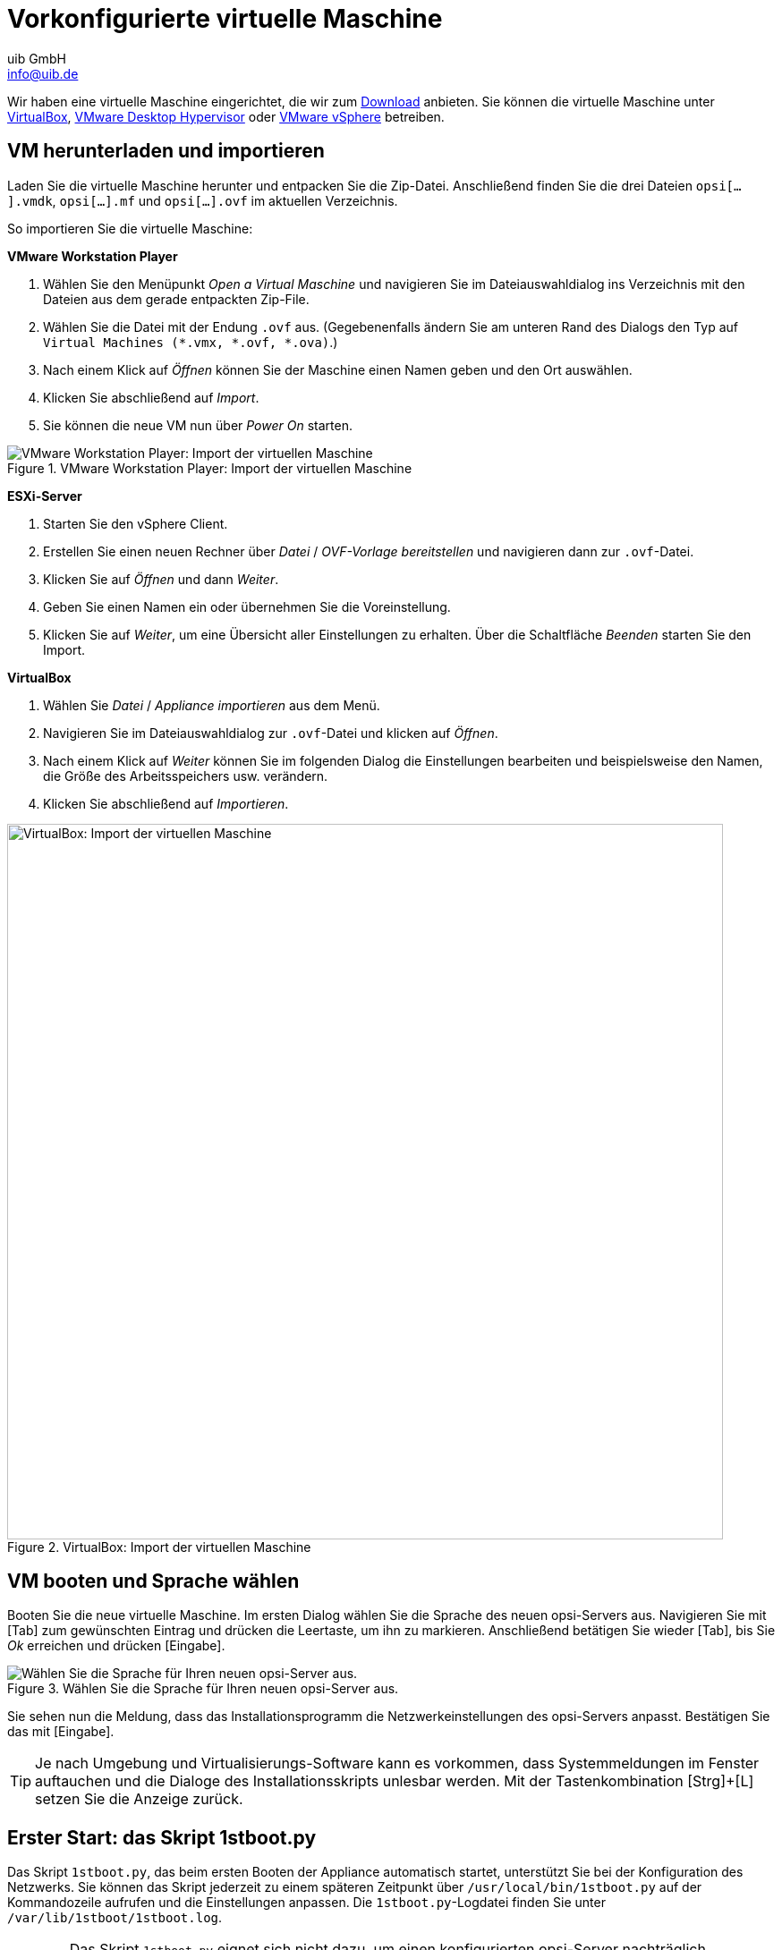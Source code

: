 ////
; Copyright (c) uib GmbH (www.uib.de)
; This documentation is owned by uib
; and published under the german creative commons by-sa license
; see:
; https://creativecommons.org/licenses/by-sa/3.0/de/
; https://creativecommons.org/licenses/by-sa/3.0/de/legalcode
; english:
; https://creativecommons.org/licenses/by-sa/3.0/
; https://creativecommons.org/licenses/by-sa/3.0/legalcode
;
; credits: https://www.opsi.org/credits/
////

:Author:    uib GmbH
:Email:     info@uib.de
:Date:      24.05.2023
:Revision:  4.3
:toclevels: 6
:doctype:   book
:icons:     font
:xrefstyle: full

[[server-installation-base-vm]]
= Vorkonfigurierte virtuelle Maschine

Wir haben eine virtuelle Maschine eingerichtet, die wir zum link:https://tools.43.opsi.org/{release}/opsi43-vm.zip[Download] anbieten.
Sie können die virtuelle Maschine unter link:https://www.virtualbox.org/[VirtualBox], link:hhttps://www.vmware.com/products/desktop-hypervisor[VMware Desktop Hypervisor] oder link:https://www.vmware.com/products/cloud-infrastructure/vsphere[VMware vSphere] betreiben.

[[server-installation-base-vm-start]]
== VM herunterladen und importieren

Laden Sie die virtuelle Maschine herunter und entpacken Sie die Zip-Datei.
Anschließend finden Sie die drei Dateien `opsi[...].vmdk`, `opsi[...].mf` und `opsi[...].ovf` im aktuellen Verzeichnis.

So importieren Sie die virtuelle Maschine:

*VMware Workstation Player*

. Wählen Sie den Menüpunkt _Open a Virtual Maschine_ und navigieren Sie im Dateiauswahldialog ins Verzeichnis mit den Dateien aus dem gerade entpackten Zip-File.
. Wählen Sie die Datei mit der Endung `.ovf` aus. (Gegebenenfalls ändern Sie am unteren Rand des Dialogs den Typ auf `Virtual Machines (*.vmx, *.ovf, *.ova)`.)
. Nach einem Klick auf _Öffnen_ können Sie der Maschine einen Namen geben und den Ort auswählen.
. Klicken Sie abschließend auf _Import_.
. Sie können die neue VM nun über _Power On_ starten.

.VMware Workstation Player: Import der virtuellen Maschine
image::opsiconfd/opsi-vm-vmware-import.png["VMware Workstation Player: Import der virtuellen Maschine", pdfwidth=80%]

*ESXi-Server*

. Starten Sie den vSphere Client.
. Erstellen Sie einen neuen Rechner über _Datei_ / _OVF-Vorlage bereitstellen_ und navigieren dann zur `.ovf`-Datei.
. Klicken Sie auf _Öffnen_ und dann _Weiter_.
. Geben Sie einen Namen ein oder übernehmen Sie die Voreinstellung.
. Klicken Sie auf _Weiter_, um eine Übersicht aller Einstellungen zu erhalten. Über die Schaltfläche _Beenden_ starten Sie den Import.

*VirtualBox*

. Wählen Sie _Datei_ / _Appliance importieren_ aus dem Menü.
. Navigieren Sie im Dateiauswahldialog zur `.ovf`-Datei und klicken auf _Öffnen_.
. Nach einem Klick auf _Weiter_ können Sie im folgenden Dialog die Einstellungen bearbeiten und beispielsweise den Namen, die Größe des Arbeitsspeichers usw. verändern.
. Klicken Sie abschließend auf _Importieren_.

.VirtualBox: Import der virtuellen Maschine
image::opsiconfd/opsi-vm-import-de.png["VirtualBox: Import der virtuellen Maschine", width=800, pdfwidth=80%]

[[server-installation-base-vm-lang]]
== VM booten und Sprache wählen

Booten Sie die neue virtuelle Maschine. Im ersten Dialog wählen Sie die Sprache des neuen opsi-Servers aus. Navigieren Sie mit [Tab] zum gewünschten Eintrag und drücken die Leertaste, um ihn zu markieren. Anschließend betätigen Sie wieder [Tab], bis Sie _Ok_ erreichen und drücken [Eingabe].

.Wählen Sie die Sprache für Ihren neuen opsi-Server aus.
image::1stboot-language-selection.png["Wählen Sie die Sprache für Ihren neuen opsi-Server aus.", pdfwidth=80%]

Sie sehen nun die Meldung, dass das Installationsprogramm die Netzwerkeinstellungen des opsi-Servers anpasst. Bestätigen Sie das mit [Eingabe].

TIP: Je nach Umgebung und Virtualisierungs-Software kann es vorkommen, dass Systemmeldungen im Fenster auftauchen und die Dialoge des Installationsskripts unlesbar werden. Mit der Tastenkombination [Strg]{plus}[L] setzen Sie die Anzeige zurück.

[[server-installation-base-vm-1stboot]]
==  Erster Start: das Skript *1stboot.py*

Das Skript `1stboot.py`, das beim ersten Booten der Appliance automatisch startet, unterstützt Sie bei der Konfiguration des Netzwerks. Sie können das Skript jederzeit zu einem späteren Zeitpunkt über `/usr/local/bin/1stboot.py` auf der Kommandozeile aufrufen und die Einstellungen anpassen. Die `1stboot.py`-Logdatei finden Sie unter `/var/lib/1stboot/1stboot.log`.

WARNING: Das Skript `1stboot.py` eignet sich nicht dazu, um einen konfigurierten opsi-Server nachträglich umzubenennen!

.Das Skript *1stboot.py* unterstützt Sie bei der Netzwerkkonfiguration.
image::1st-startup-mask.png["Das Skript *1stboot.py* unterstützt Sie bei der Netzwerkkonfiguration.", pdfwidth=80%]

Das Skript erfragt die folgenden Informationen:

Servername:: Name dieses opsi-Servers (ohne Domain), z.{nbsp}B. `opsiserver` oder `opsidepot`

Domain:: DNS-Domain (nicht Windows-Domäne, muss einen Punkt enthalten), z.{nbsp}B. `meinefirma.internal`

IP-Adresse:: Adresse dieses Servers, z.{nbsp}B. `192.168.1.50`

Netzmaske:: Netzmaske dieses Servers, z.{nbsp}B. `255.255.255.0`

Windows Workgroup/Domain:: Name der Windows-Domäne (nicht DNS-Domain), z.{nbsp}B. `OPSI`

Gateway:: IP-Adresse des Gateways, z.{nbsp}B. `192.168.1.1`

Proxy::	Adresse und Port des Proxy-Servers (falls erforderlich), z.{nbsp}B. `\http://myuser:mypass@192.168.1.5:8080`

DNS:: IP-Adresse des Nameservers, z.{nbsp}B. `192.168.1.1`

Mail-Relay:: IP-Adresse des Mailservers, z.{nbsp}B. `192.168.1.1`

TFTP-Server:: Normalerweise ist das die IP-Adresse des opsi-Servers (Voreinstellung).

Passwort für root:: Das Passwort für den lokalen Administrator-Benutzer; das Kennwort geben Sie zweimal ein, um eventuelle Tippfehler auszuschließen.

Passwort für adminuser:: Das Passwort für den lokalen opsi-Administrator; auch dieses Kennwort geben Sie zweimal ein.

Starten Sie die virtuelle Maschine anschließend neu.

[[server-installation-base-vm-second-start]]
== Zweiter Start: Login und Update

Nach dem Neustart melden Sie sich mit dem Benutzernamen `adminuser` und dem bei der Installation eingerichteten Kennwort an der grafischen Arbeitsumgebung an. Die virtuelle Maschine enthält drei schlanke Desktopumgebungen, die Sie über das Menü _Sitzung_ am oberen Rand auswählen.

Nach dem Einloggen startet der Browser Firefox und öffnet eine Seite mit weiterführenden Links zum Handbuch, zu unserem Forum (Community-Support), zum opsi-Wiki und zum professionellen uib-Support.

.Die grafische Arbeitsumgebung auf dem opsi-Server
image::opsiconfd/opsi-vm-welcome-de.png["Die grafische Arbeitsumgebung auf dem opsi-Server", width=800, pdfwidth=80%]

NOTE: Wenn die Meldung erscheint, dass keine Netzwerkverbindung verfügbar ist, kann das mit der besonderen Konfiguration der virtuellen Appliance zusammenhängen. Bevor Sie nach Fehlern suchen, starten Sie den Server am besten einmal neu. Dazu klicken Sie entweder auf den Ausschaltknopf im Startmenü oder geben das Kommando `reboot` in ein Terminalfenster ein.

Bringen Sie jetzt die Pakete des zugrundeliegenden Linux-Systems auf den aktuellen Stand. Dazu können Sie das Symbol _Update OS_ auf dem Desktophintergrund verwenden. Nach einem Doppelklick auf das Symbol erscheint eine Passwortabfrage; geben Sie das Kennwort des Benutzers `adminuser` ein.

Da die virtuelle Maschine auf Ubuntu basiert, können Sie die Pakete alternativ über `apt` aktualisieren.
Dazu öffnen Sie ein Terminal und führen die folgenden Befehle aus:

[source,console]
----
sudo apt update
sudo apt --yes --auto-remove upgrade
----
